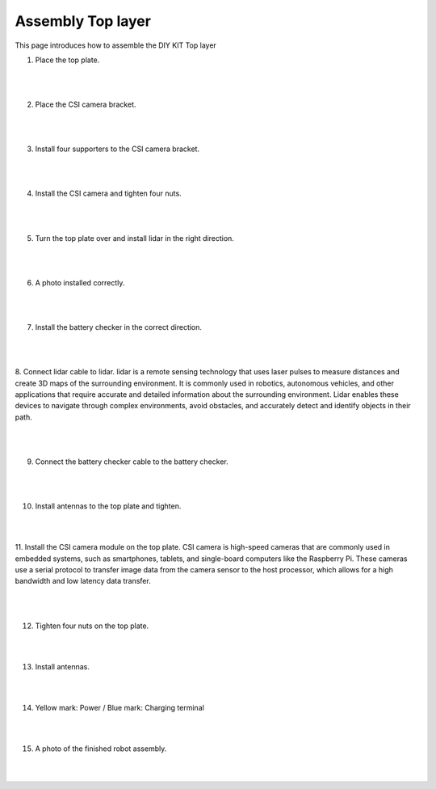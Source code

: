 Assembly Top layer
===========

This page introduces how to assemble the DIY KIT Top layer

1. Place the top plate.

    .. thumbnail:: /_images/build_tutorial/4.assembly_diy_kit/3-1.jpg

|
|

2. Place the CSI camera bracket.

    .. thumbnail:: /_images/build_tutorial/4.assembly_diy_kit/3-2.jpg

|
|

3. Install four supporters to the CSI camera bracket.

    .. thumbnail:: /_images/build_tutorial/4.assembly_diy_kit/3-3.jpg

|
|

4. Install the CSI camera and tighten four nuts.

    .. thumbnail:: /_images/build_tutorial/4.assembly_diy_kit/3-4.jpg

|
|

5. Turn the top plate over and install lidar in the right direction.

    .. thumbnail:: /_images/build_tutorial/4.assembly_diy_kit/3-5.jpg

|
|

6. A photo installed correctly. 

    .. thumbnail:: /_images/build_tutorial/4.assembly_diy_kit/3-6.jpg

|
|

7. Install the battery checker in the correct direction.

    .. thumbnail:: /_images/build_tutorial/4.assembly_diy_kit/3-7.jpg

|
|


8. Connect lidar cable to lidar.
lidar is a remote sensing technology that uses laser pulses to measure distances and create 3D maps of the surrounding environment. It is commonly used in robotics, autonomous vehicles, and other applications that require accurate and detailed information about the surrounding environment. Lidar enables these devices to navigate through complex environments, avoid obstacles, and accurately detect and identify objects in their path.

    .. thumbnail:: /_images/build_tutorial/4.assembly_diy_kit/3-8.jpg

|
|

9. Connect the battery checker cable to the battery checker.

    .. thumbnail:: /_images/build_tutorial/4.assembly_diy_kit/3-9.jpg

|
|

10. Install antennas to the top plate and tighten.

    .. thumbnail:: /_images/build_tutorial/4.assembly_diy_kit/3-10.jpg

|
|

11. Install the CSI camera module on the top plate.
CSI camera is high-speed cameras that are commonly used in embedded systems, such as smartphones, tablets, and single-board computers like the Raspberry Pi. These cameras use a serial protocol to transfer image data from the camera sensor to the host processor, which allows for a high bandwidth and low latency data transfer.

    .. thumbnail:: /_images/build_tutorial/4.assembly_diy_kit/3-11.jpg

|
|

12. Tighten four nuts on the top plate.

    .. thumbnail:: /_images/build_tutorial/4.assembly_diy_kit/3-12.jpg

|
|

13. Install antennas.

    .. thumbnail:: /_images/build_tutorial/4.assembly_diy_kit/3-13.jpg

|
|

14. Yellow mark: Power / Blue mark: Charging terminal

    .. thumbnail:: /_images/build_tutorial/4.assembly_diy_kit/3-14.jpg

|
|

15. A photo of the finished robot assembly.

    .. thumbnail:: /_images/build_tutorial/4.assembly_diy_kit/3-15.jpg

|
|
